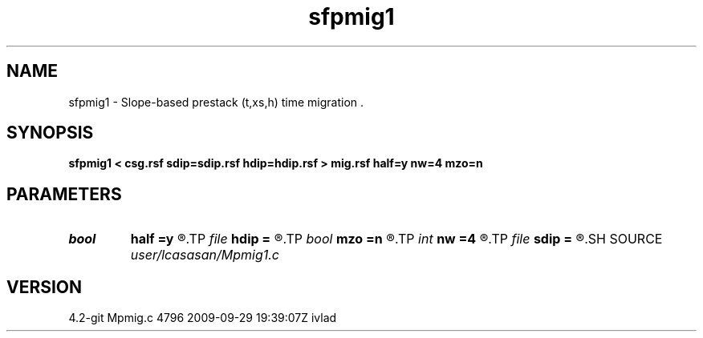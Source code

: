 .TH sfpmig1 1  "APRIL 2023" Madagascar "Madagascar Manuals"
.SH NAME
sfpmig1 \- Slope-based prestack (t,xs,h) time migration . 
.SH SYNOPSIS
.B sfpmig1 < csg.rsf sdip=sdip.rsf hdip=hdip.rsf > mig.rsf half=y nw=4 mzo=n
.SH PARAMETERS
.PD 0
.TP
.I bool   
.B half
.B =y
.R  [y/n]	if y, the second axis is half-offset instead of full offset
.TP
.I file   
.B hdip
.B =
.R  	auxiliary input file name
.TP
.I bool   
.B mzo
.B =n
.R  [y/n]	do migration to zero offset
.TP
.I int    
.B nw
.B =4
.R  	interpolator size (2,3,4,6,8)
.TP
.I file   
.B sdip
.B =
.R  	auxiliary input file name
.SH SOURCE
.I user/lcasasan/Mpmig1.c
.SH VERSION
4.2-git Mpmig.c 4796 2009-09-29 19:39:07Z ivlad
